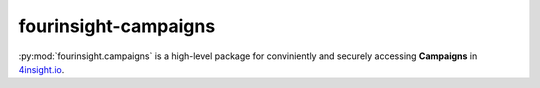 fourinsight-campaigns
#####################

:py:mod:`fourinsight.campaigns` is a high-level package for conviniently and securely accessing **Campaigns** in `4insight.io`_.

.. _4Insight.io: https://4insight.io